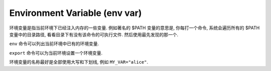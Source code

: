 Environment Variable (env var)
==============================================================================

环境变量是指当前环境下已经注入内存的一些变量. 例如著名的 $PATH 变量的意思是, 你每打一个命令, 系统会遍历所有的 $PATH 变量中的目录路径, 看看目录下有没有该命令的可执行文件. 然后使用最先发现的那一个.

``env`` 命令可以列出当前环境中已有的环境变量.

``export`` 命令可以为当前环境设置一个环境变量.

环境变量的名称最好是全部使用大写和下划线, 例如 ``MY_VAR="alice"``.


.. autotoctree::
    :maxdepth: 1
